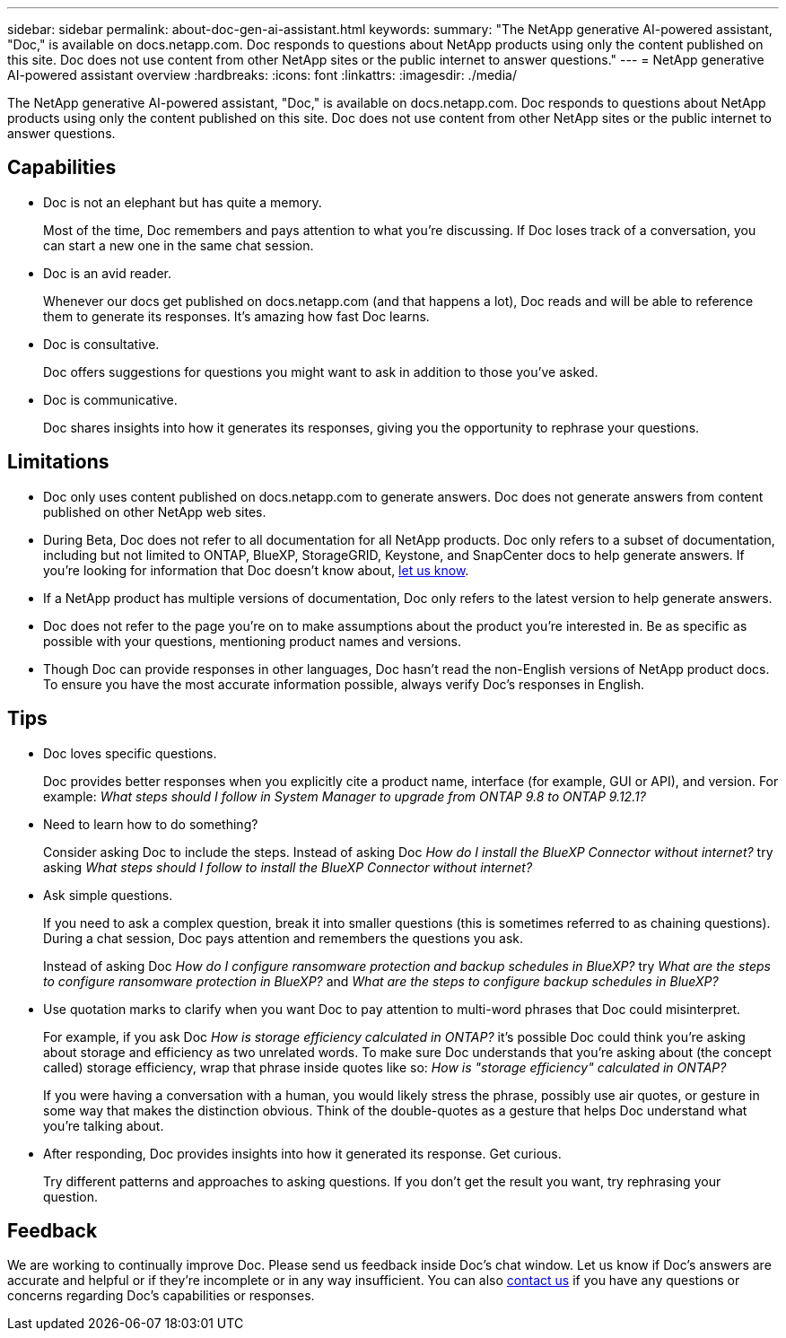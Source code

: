 ---
sidebar: sidebar
permalink: about-doc-gen-ai-assistant.html
keywords: 
summary: "The NetApp generative AI-powered assistant, "Doc," is available on docs.netapp.com. Doc responds to questions about NetApp products using only the content published on this site. Doc does not use content from other NetApp sites or the public internet to answer questions."
---
= NetApp generative AI-powered assistant overview
:hardbreaks:
:icons: font
:linkattrs:
:imagesdir: ./media/

[.lead]
The NetApp generative AI-powered assistant, "Doc," is available on docs.netapp.com. Doc responds to questions about NetApp products using only the content published on this site. Doc does not use content from other NetApp sites or the public internet to answer questions.

== Capabilities
* Doc is not an elephant but has quite a memory. 
+
Most of the time, Doc remembers and pays attention to what you're discussing. If Doc loses track of a conversation, you can start a new one in the same chat session.
* Doc is an avid reader. 
+
Whenever our docs get published on docs.netapp.com (and that happens a lot), Doc reads and will be able to reference them to generate its responses. It's amazing how fast Doc learns.
* Doc is consultative. 
+
Doc offers suggestions for questions you might want to ask in addition to those you've asked.
* Doc is communicative.
+
Doc shares insights into how it generates its responses, giving you the opportunity to rephrase your questions.

== Limitations
* Doc only uses content published on docs.netapp.com to generate answers. Doc does not generate answers from content published on other NetApp web sites.
* During Beta, Doc does not refer to all documentation for all NetApp products. Doc only refers to a subset of documentation, including but not limited to ONTAP, BlueXP, StorageGRID, Keystone, and SnapCenter docs to help generate answers. If you’re looking for information that Doc doesn’t know about, mailto:ng-doccoments@netapp.com[let us know].
* If a NetApp product has multiple versions of documentation, Doc only refers to the latest version to help generate answers.
* Doc does not refer to the page you're on to make assumptions about the product you're interested in. Be as specific as possible with your questions, mentioning product names and versions.
* Though Doc can provide responses in other languages, Doc hasn't read the non-English versions of NetApp product docs. To ensure you have the most accurate information possible, always verify Doc's responses in English.

== Tips
* Doc loves specific questions. 
+
Doc provides better responses when you explicitly cite a product name, interface (for example, GUI or API), and version. For example: _What steps should I follow in System Manager to upgrade from ONTAP 9.8 to ONTAP 9.12.1?_
* Need to learn how to do something? 
+
Consider asking Doc to include the steps. Instead of asking Doc _How do I install the BlueXP Connector without internet?_ try asking _What steps should I follow to install the BlueXP Connector without internet?_
* Ask simple questions. 
+
If you need to ask a complex question, break it into smaller questions (this is sometimes referred to as chaining questions). During a chat session, Doc pays attention and remembers the questions you ask. 
+
Instead of asking Doc _How do I configure ransomware protection and backup schedules in BlueXP?_ try _What are the steps to configure ransomware protection in BlueXP?_ and _What are the steps to configure backup schedules in BlueXP?_
* Use quotation marks to clarify when you want Doc to pay attention to multi-word phrases that Doc could misinterpret. 
+
For example, if you ask Doc _How is storage efficiency calculated in ONTAP?_ it's possible Doc could think you're asking about storage and efficiency as two unrelated words. To make sure Doc understands that you're asking about (the concept called) storage efficiency, wrap that phrase inside quotes like so: _How is "storage efficiency" calculated in ONTAP?_
+
If you were having a conversation with a human, you would likely stress the phrase, possibly use air quotes, or gesture in some way that makes the distinction obvious. Think of the double-quotes as a gesture that helps Doc understand what you're talking about.
* After responding, Doc provides insights into how it generated its response. Get curious. 
+
Try different patterns and approaches to asking questions. If you don't get the result you want, try rephrasing your question.

== Feedback
We are working to continually improve Doc. Please send us feedback inside Doc's chat window. Let us know if Doc's answers are accurate and helpful or if they're incomplete or in any way insufficient. You can also mailto:ng-doccoments@netapp.com[contact us] if you have any questions or concerns regarding Doc's capabilities or responses.
